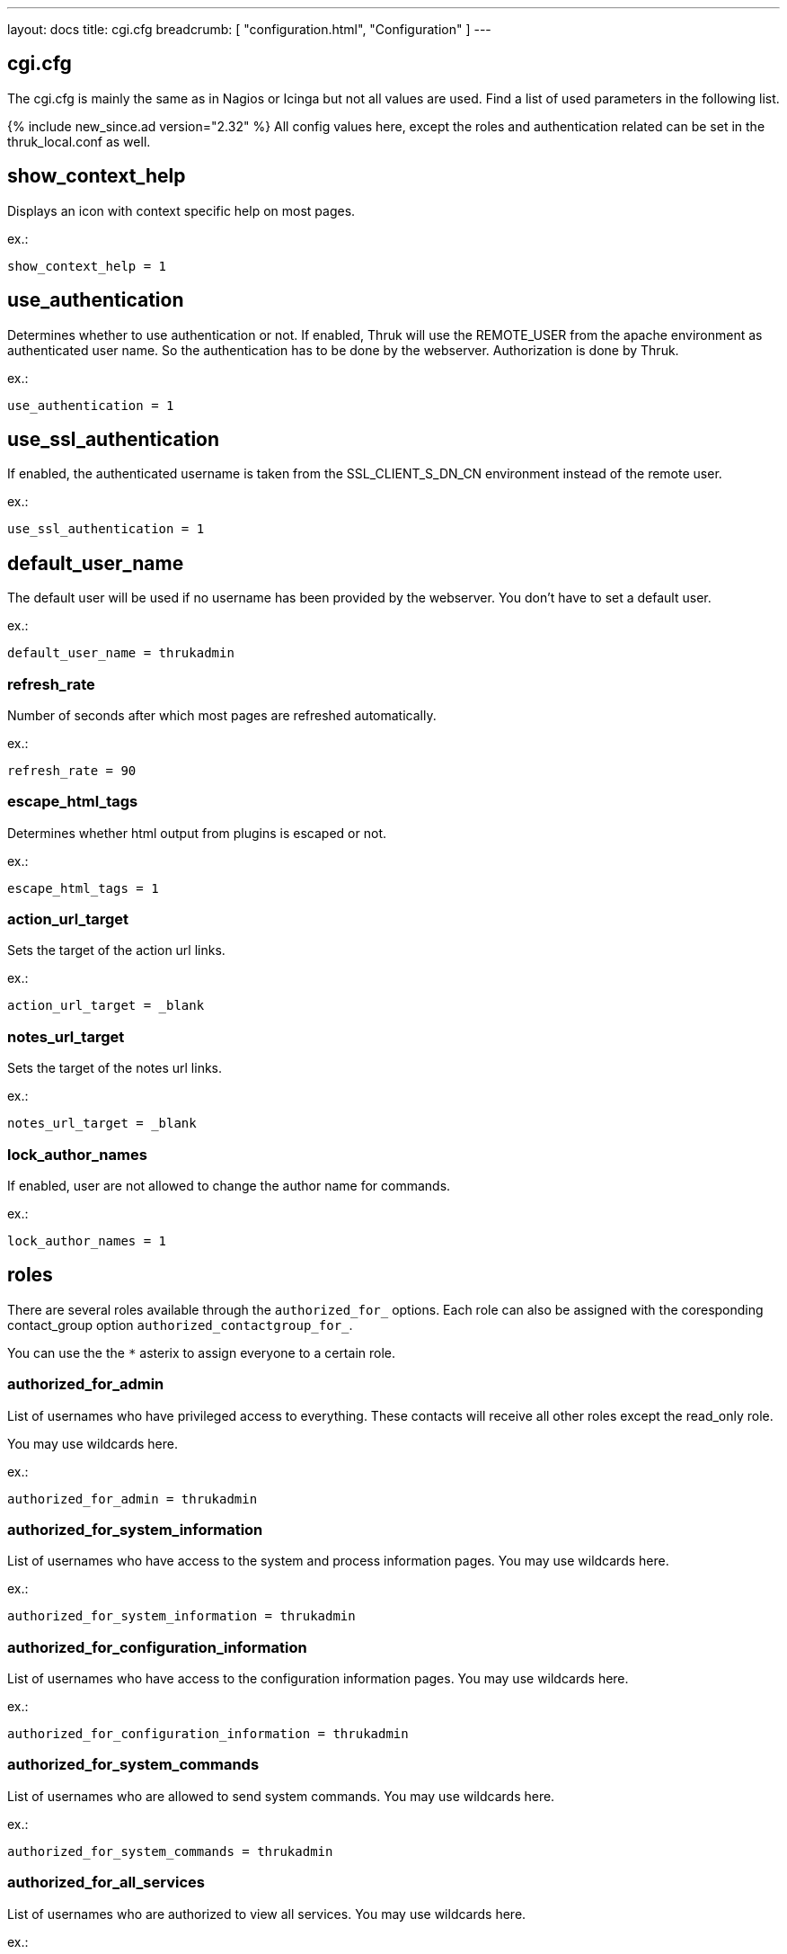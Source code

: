 ---
layout: docs
title: cgi.cfg
breadcrumb: [ "configuration.html", "Configuration" ]
---

== cgi.cfg

The cgi.cfg is mainly the same as in Nagios or Icinga but not all
values are used. Find a list of used parameters in the following list.


{% include new_since.ad version="2.32" %}
All config values here, except the roles and authentication related can be
set in the thruk_local.conf as well.


== show_context_help
Displays an icon with context specific help on most pages.

ex.:

  show_context_help = 1


== use_authentication
Determines whether to use authentication or not. If enabled, Thruk will
use the REMOTE_USER from the apache environment as authenticated user
name. So the authentication has to be done by the webserver.
Authorization is done by Thruk.

ex.:

  use_authentication = 1


== use_ssl_authentication
If enabled, the authenticated username is taken from the
SSL_CLIENT_S_DN_CN environment instead of the remote user.

ex.:

  use_ssl_authentication = 1


== default_user_name
The default user will be used if no username has been provided by the
webserver. You don't have to set a default user.

ex.:

  default_user_name = thrukadmin

=== refresh_rate
Number of seconds after which most pages are refreshed automatically.

ex.:

  refresh_rate = 90


=== escape_html_tags
Determines whether html output from plugins is escaped or not.

ex.:

  escape_html_tags = 1


=== action_url_target
Sets the target of the action url links.

ex.:

  action_url_target = _blank


=== notes_url_target
Sets the target of the notes url links.

ex.:

  notes_url_target = _blank


=== lock_author_names
If enabled, user are not allowed to change the author name for
commands.

ex.:

  lock_author_names = 1

== roles

There are several roles available through the `authorized_for_` options. Each
role can also be assigned with the coresponding contact_group option `authorized_contactgroup_for_`.

You can use the the `*` asterix to assign everyone to a certain role.

=== authorized_for_admin
List of usernames who have privileged access to everything. These contacts will
receive all other roles except the read_only role.

You may use wildcards here.

ex.:

  authorized_for_admin = thrukadmin


=== authorized_for_system_information
List of usernames who have access to the system and process
information pages.
You may use wildcards here.

ex.:

  authorized_for_system_information = thrukadmin


=== authorized_for_configuration_information
List of usernames who have access to the configuration
information pages.
You may use wildcards here.

ex.:

  authorized_for_configuration_information = thrukadmin


=== authorized_for_system_commands
List of usernames who are allowed to send system commands.
You may use wildcards here.

ex.:

  authorized_for_system_commands = thrukadmin


=== authorized_for_all_services
List of usernames who are authorized to view all services.
You may use wildcards here.

ex.:

  authorized_for_all_services = thrukadmin


=== authorized_for_all_hosts
List of usernames who are authorized to view all hosts.
You may use wildcards here.

ex.:

  authorized_for_all_hosts = thrukadmin


=== authorized_for_all_service_commands
List of usernames who are authorized to send commands for all
services.
You may use wildcards here.

ex.:

  authorized_for_all_service_commands = thrukadmin


=== authorized_for_all_host_commands
List of usernames who are authorized to send commands for all
hosts.
You may use wildcards here.

ex.:

  authorized_for_all_host_commands = thrukadmin


=== authorized_for_public_bookmarks
A comma-delimited list of usernames that can manage public bookmarks.

ex.:

  authorized_for_public_bookmarks = thrukadmin


=== authorized_for_broadcasts
A comma-delimited list of usernames that can manage broadcasts.

ex.:

  authorized_for_broadcasts = thrukadmin


=== authorized_for_business_processes
A comma-delimited list of usernames that have the permission to create and
edit business processes.

ex.:

  authorized_for_business_processes = thrukadmin


=== authorized_for_panorama_view_media_manager
A comma-delimited list of usernames that have the permission to upload and
overwrite status icon sets and background images in panorama view dashboards.

ex.:

  authorized_for_panorama_view_media_manager= = thrukadmin


=== authorized_for_reports
A comma-delimited list of usernames that have full access to the reporting
feature.

ex.:

  authorized_for_reports = thrukadmin


=== authorized_for_read_only
A comma-delimited list of usernames that have read-only rights in
the CGIs.  This will block any service or host commands normally shown
on the extinfo CGI pages. It will also block comments from being shown
to read-only users.

ex.:

  authorized_for_read_only = viewer
